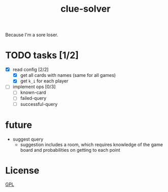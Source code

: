 #+TITLE: clue-solver
#+STARTUP: showall

Because I'm a sore loser.

* TODO tasks [1/2]
- [X] read config [2/2]
  - [X] get all cards with names (same for all games)
  - [X] get ~k_i~ for each player
- [ ] implement ops [0/3]
  - [ ] known-card
  - [ ] failed-query
  - [ ] successful-query

* future
- suggest query
  - suggestion includes a room, which requires knowledge of the game board and probabilities on getting to each point

* License
[[file:GPL.md][GPL]]
